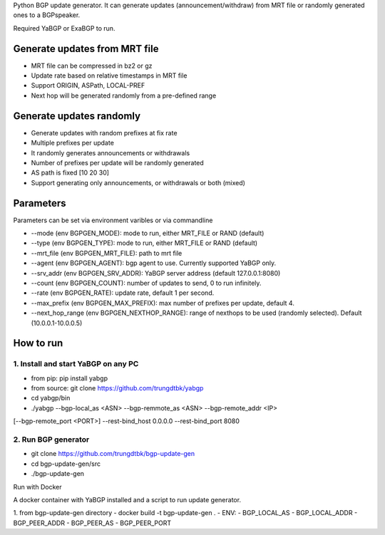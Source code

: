 Python BGP update generator. It can generate updates (announcement/withdraw) from MRT
file or randomly generated ones to a BGPspeaker.

Required YaBGP or ExaBGP to run.

==============================
Generate updates from MRT file
==============================

- MRT file can be compressed in bz2 or gz
- Update rate based on relative timestamps in MRT file
- Support ORIGIN, ASPath, LOCAL-PREF
- Next hop will be generated randomly from a pre-defined range

=========================
Generate updates randomly
=========================

- Generate updates with random prefixes at fix rate
- Multiple prefixes per update
- It randomly generates announcements or withdrawals
- Number of prefixes per update will be randomly generated
- AS path is fixed [10 20 30]
- Support generating only announcements, or withdrawals or both (mixed)

==========
Parameters
==========

Parameters can be set via environment varibles or via commandline

- --mode (env BGPGEN_MODE): mode to run, either MRT_FILE or RAND (default)
- --type (env BGPGEN_TYPE): mode to run, either MRT_FILE or RAND (default)
- --mrt_file (env BGPGEN_MRT_FILE): path to mrt file
- --agent (env BGPGEN_AGENT): bgp agent to use. Currently supported YaBGP only.
- --srv_addr (env BGPGEN_SRV_ADDR): YaBGP server address (default 127.0.0.1:8080)
- --count (env BGPGEN_COUNT): number of updates to send, 0 to run infinitely.
- --rate (env BGPGEN_RATE): update rate, default 1 per second.
- --max_prefix (env BGPGEN_MAX_PREFIX): max number of prefixes per update, default 4.
- --next_hop_range (env BGPGEN_NEXTHOP_RANGE): range of nexthops to be used (randomly selected). Default (10.0.0.1-10.0.0.5)

==========
How to run
==========

1. Install and start YaBGP on any PC
------------------------------------
- from pip: pip install yabgp
- from source: git clone https://github.com/trungdtbk/yabgp

- cd yabgp/bin
- ./yabgp --bgp-local_as <ASN> --bgp-remmote_as <ASN> --bgp-remote_addr <IP> \
[--bgp-remote_port <PORT>] --rest-bind_host 0.0.0.0 --rest-bind_port 8080

2. Run BGP generator
--------------------
- git clone https://github.com/trungdtbk/bgp-update-gen
- cd bgp-update-gen/src
- ./bgp-update-gen

Run with Docker

A docker container with YaBGP installed and a script to run update generator.

1. from bgp-update-gen directory
- docker build -t bgp-update-gen .
- ENV:
- BGP_LOCAL_AS
- BGP_LOCAL_ADDR
- BGP_PEER_ADDR
- BGP_PEER_AS
- BGP_PEER_PORT
